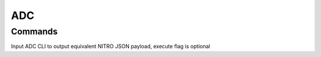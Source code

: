 *************
ADC
*************

Commands
=============

Input ADC CLI to output equivalent NITRO JSON payload, execute flag is optional

.. code-block
   clicmdnitro -clicmd "sh responder policy" -execute

